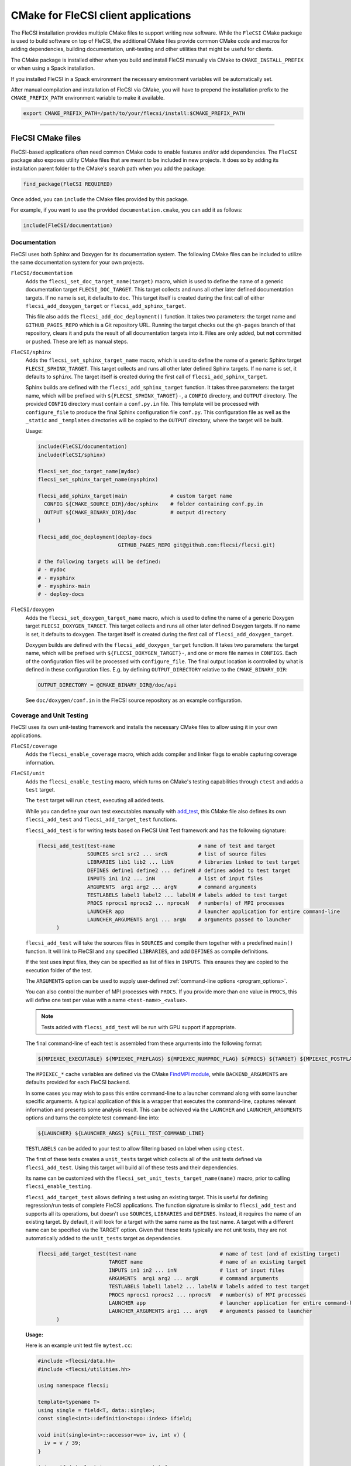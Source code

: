 CMake for FleCSI client applications
####################################

The FleCSI installation provides multiple CMake files to support
writing new software.  While the ``FleCSI`` CMake package is used to
build software on top of FleCSI, the additional CMake files
provide common CMake code and macros for adding dependencies, building
documentation, unit-testing and other utilities that might be useful
for clients.

The CMake package is installed either when you build and install
FleCSI manually via CMake to ``CMAKE_INSTALL_PREFIX`` or when using a
Spack installation.

If you installed FleCSI in a Spack environment the necessary
environment variables will be automatically set.

After manual compilation and installation of FleCSI via CMake, you will
have to prepend the installation prefix to the ``CMAKE_PREFIX_PATH``
environment variable to make it available.

.. code-block:: bash

   export CMAKE_PREFIX_PATH=/path/to/your/flecsi/install:$CMAKE_PREFIX_PATH

---------------------------------------------------------------------------

FleCSI CMake files
==================

FleCSI-based applications often need common CMake code to enable
features and/or add dependencies. The ``FleCSI`` package also exposes
utility CMake files that are meant to be included in new projects. It
does so by adding its installation parent folder to the CMake's search
path when you add the package:

.. code-block:: cmake

   find_package(FleCSI REQUIRED)

Once added, you can ``include`` the CMake files provided by this
package.

For example, if you want to use the provided ``documentation.cmake``,
you can add it as follows:

.. code-block:: cmake

   include(FleCSI/documentation)

Documentation
-------------

FleCSI uses both Sphinx and Doxygen for its documentation system. The
following CMake files can be included to utilize the same
documentation system for your own projects.

``FleCSI/documentation``
   Adds the ``flecsi_set_doc_target_name(target)`` macro, which is
   used to define the name of a generic documentation target
   ``FLECSI_DOC_TARGET``. This target collects and runs all other
   later defined documentation targets. If no name is set, it defaults
   to ``doc``.  This target itself is created during the first call of
   either ``flecsi_add_doxygen_target`` or
   ``flecsi_add_sphinx_target``.

   This file also adds the ``flecsi_add_doc_deployment()`` function.
   It takes two parameters: the target name and ``GITHUB_PAGES_REPO``
   which is a Git repository URL. Running the target checks out the
   ``gh-pages`` branch of that repository, clears it and puts the
   result of all documentation targets into it.  Files are only added,
   but **not** committed or pushed. These are left as manual steps.

``FleCSI/sphinx``
  Adds the ``flecsi_set_sphinx_target_name`` macro, which is used to
  define the name of a generic Sphinx target ``FLECSI_SPHINX_TARGET``.
  This target collects and runs all other later defined Sphinx
  targets. If no name is set, it defaults to ``sphinx``. The target
  itself is created during the first call of
  ``flecsi_add_sphinx_target``.

  Sphinx builds are defined with the ``flecsi_add_sphinx_target``
  function. It takes three parameters: the target name, which will be
  prefixed with ``${FLECSI_SPHINX_TARGET}-``, a ``CONFIG`` directory, and
  ``OUTPUT`` directory. The provided ``CONFIG`` directory must contain
  a ``conf.py.in`` file. This template will be processed with
  ``configure_file`` to produce the final Sphinx configuration file
  ``conf.py``. This configuration file as well as the ``_static`` and
  ``_templates`` directories will be copied to the ``OUTPUT``
  directory, where the target will be built.

  Usage:

  .. code-block:: cmake

     include(FleCSI/documentation)
     include(FleCSI/sphinx)

     flecsi_set_doc_target_name(mydoc)
     flecsi_set_sphinx_target_name(mysphinx)

     flecsi_add_sphinx_target(main              # custom target name
       CONFIG ${CMAKE_SOURCE_DIR}/doc/sphinx    # folder containing conf.py.in
       OUTPUT ${CMAKE_BINARY_DIR}/doc           # output directory
     )

     flecsi_add_doc_deployment(deploy-docs
                               GITHUB_PAGES_REPO git@github.com:flecsi/flecsi.git)

     # the following targets will be defined:
     # - mydoc
     # - mysphinx
     # - mysphinx-main
     # - deploy-docs

``FleCSI/doxygen``
  Adds the ``flecsi_set_doxygen_target_name`` macro, which is used to
  define the name of a generic Doxygen target
  ``FLECSI_DOXYGEN_TARGET``. This target collects and runs all other
  later defined Doxygen targets. If no name is set, it defaults to
  ``doxygen``. The target itself is created during the first call of
  ``flecsi_add_doxygen_target``.

  Doxygen builds are defined with the ``flecsi_add_doxygen_target``
  function.  It takes two parameters: the target name, which will be
  prefixed with ``${FLECSI_DOXYGEN_TARGET}-``, and one or more file names in
  ``CONFIGS``. Each of the configuration files will be processed with
  ``configure_file``. The final output location is controlled by what
  is defined in these configuration files. E.g. by defining
  ``OUTPUT_DIRECTORY`` relative to the ``CMAKE_BINARY_DIR``:

  .. code-block:: ini

     OUTPUT_DIRECTORY = @CMAKE_BINARY_DIR@/doc/api

  See ``doc/doxygen/conf.in`` in the FleCSI source repository as an
  example configuration.

Coverage and Unit Testing
-------------------------

FleCSI uses its own unit-testing framework and installs the necessary
CMake files to allow using it in your own applications.

``FleCSI/coverage``
  Adds the ``flecsi_enable_coverage`` macro, which adds compiler and
  linker flags to enable capturing coverage information.

``FleCSI/unit``
  Adds the ``flecsi_enable_testing`` macro, which turns on CMake's
  testing capabilities through ``ctest`` and adds a ``test`` target.

  The ``test`` target will run ``ctest``, executing all added tests.

  While you can define your own test executables manually with
  `add_test
  <https://cmake.org/cmake/help/latest/command/add_test.html>`_, this
  CMake file also defines its own ``flecsi_add_test`` and
  ``flecsi_add_target_test`` functions.

  ``flecsi_add_test`` is for writing tests based on
  FleCSI Unit Test framework and has the following signature:

  .. code-block:: cmake

     flecsi_add_test(test-name                           # name of test and target
                     SOURCES src1 src2 ... srcN          # list of source files
                     LIBRARIES lib1 lib2 ... libN        # libraries linked to test target
                     DEFINES define1 define2 ... defineN # defines added to test target
                     INPUTS in1 in2 ... inN              # list of input files
                     ARGUMENTS  arg1 arg2 ... argN       # command arguments
                     TESTLABELS label1 label2 ... labelN # labels added to test target
                     PROCS nprocs1 nprocs2 ... nprocsN   # number(s) of MPI processes
                     LAUNCHER app                        # launcher application for entire command-line
                     LAUNCHER_ARGUMENTS arg1 ... argN    # arguments passed to launcher
	   )

  ``flecsi_add_test`` will take the sources files in ``SOURCES`` and
  compile them together with a predefined ``main()`` function. It will
  link to FleCSI and any specified ``LIBRARIES``, and add ``DEFINES``
  as compile definitions.

  If the test uses input files, they can be specified as list of files in
  ``INPUTS``. This ensures they are copied to the execution folder of the test.

  The ``ARGUMENTS`` option can be used to supply user-defined
  :ref:`command-line options <program_options>`.

  You can also control the number of MPI processes with ``PROCS``. If you
  provide more than one value in ``PROCS``, this will define one
  test per value with a name ``<test-name>_<value>``.

  .. note::

     Tests added with ``flecsi_add_test`` will be run with GPU
     support if appropriate.

  The final command-line of each test is assembled from these arguments into the following format:

  .. code-block:: shell

     ${MPIEXEC_EXECUTABLE} ${MPIEXEC_PREFLAGS} ${MPIEXEC_NUMPROC_FLAG} ${PROCS} ${TARGET} ${MPIEXEC_POSTFLAGS} ${BACKEND_ARGUMENTS} ${ARGUMENTS}

  The ``MPIEXEC_*`` cache variables are defined via the CMake
  `FindMPI module <https://cmake.org/cmake/help/latest/module/FindMPI.html#usage-of-mpiexec>`_,
  while ``BACKEND_ARGUMENTS`` are defaults provided for each FleCSI backend.

  In some cases you may wish to pass this entire command-line to a launcher
  command along with some launcher specific arguments. A typical application of
  this is a wrapper that executes the command-line, captures relevant
  information and presents some analysis result. This can be achieved via the
  ``LAUNCHER`` and ``LAUNCHER_ARGUMENTS`` options and turns the complete test
  command-line into:

  .. code-block:: shell

     ${LAUNCHER} ${LAUNCHER_ARGS} ${FULL_TEST_COMMAND_LINE}

  ``TESTLABELS`` can be added to your test to allow filtering based on
  label when using ``ctest``.

  The first of these tests creates a ``unit_tests`` target which collects all
  of the unit tests defined via ``flecsi_add_test``. Using this target will build all of
  these tests and their dependencies.

  Its name can be customized with the
  ``flecsi_set_unit_tests_target_name(name)`` macro, prior to calling
  ``flecsi_enable_testing``.

  ``flecsi_add_target_test`` allows defining a test using an existing target.
  This is useful for defining regression/run tests of complete FleCSI
  applications. The function signature is similar to ``flecsi_add_test`` and
  supports all its operations, but doesn't use ``SOURCES``, ``LIBRARIES`` and
  ``DEFINES``.  Instead, it requires the name of an existing target. By default,
  it will look for a target with the same name as the test name. A target with
  a different name can be specified via the TARGET option.
  Given that these tests typically are not unit tests, they
  are not automatically added to the ``unit_tests`` target as dependencies.

  .. code-block:: cmake

     flecsi_add_target_test(test-name                           # name of test (and of existing target)
                            TARGET name                         # name of an existing target
                            INPUTS in1 in2 ... inN              # list of input files
                            ARGUMENTS  arg1 arg2 ... argN       # command arguments
                            TESTLABELS label1 label2 ... labelN # labels added to test target
                            PROCS nprocs1 nprocs2 ... nprocsN   # number(s) of MPI processes
                            LAUNCHER app                        # launcher application for entire command-line
                            LAUNCHER_ARGUMENTS arg1 ... argN    # arguments passed to launcher
	   )

  **Usage:**

  Here is an example unit test file ``mytest.cc``:

  .. code-block:: cpp

     #include <flecsi/data.hh>
     #include <flecsi/utilities.hh>

     using namespace flecsi;

     template<typename T>
     using single = field<T, data::single>;
     const single<int>::definition<topo::index> ifield;

     void init(single<int>::accessor<wo> iv, int v) {
       iv = v / 39;
     }

     int verify(single<int>::accessor<ro> iv) {
       UNIT() {
         ASSERT_EQ(iv, 42);
       };
     }

     int mytest_driver() {
       UNIT() {
         topo::index::slot my_topology;
         my_topology.allocate(4);
         execute<init>(ifield(my_topology), 1669);
         EXPECT_TRUE(true);
         EXPECT_EQ(test<verify>(ifield(my_topology)), 0);
       };
     } // mytest_driver

     util::unit::driver<mytest_driver> driver;

  Which can be compiled with the following ``CMakeLists.txt``:

  .. code-block:: cmake

     cmake_minimum_required(VERSION 3.20)
     project(myproject LANGUAGES CXX C)

     set(CXX_STANDARD_REQUIRED ON)
     set(CMAKE_CXX_STANDARD 17)

     find_package(FleCSI REQUIRED)

     include(FleCSI/unit)
     flecsi_enable_testing()

     flecsi_add_test(mytest
                     SOURCES mytest.cc)

  To configure and compile:

  .. code-block:: console

     mkdir build
     cd build
     cmake ..
     make

  Once compiled, you can run the tests with:

  .. code-block:: console

     make test
     # OR
     ctest


Code Formatting
---------------

``FleCSI/format``
  Adds the ``flecsi_enable_format`` macro, which takes a required
  ``clang-format`` version as parameter.

  It defines a ``format`` target that depends on both ``git`` and
  ``clang-format`` to be present. It also requires the source tree to
  be a Git checkout. Running this target will find all ``.hh`` and
  ``.cc`` files and apply the style defined in the project's
  ``.clang-format``.


Dependencies
------------

Some projects might want to explicitly link to dependencies that
FleCSI uses itself. External libraries used by FleCSI are added via
their own CMake file and the macros they define.

The general structure in these files is that they add a
``flecsi_enable_<PACKAGE>`` macro, which adds the necessary defines,
include folders and libraries to a given target.

* ``FleCSI/hdf5``
* ``FleCSI/hpx``
* ``FleCSI/kokkos``
* ``FleCSI/legion``
* ``FleCSI/mpi``
* ``FleCSI/openmp``
* ``FleCSI/parmetis``
* ``FleCSI/boost``
* ``FleCSI/caliper``

Other files
-----------

``FleCSI/colors``
  Defines several ASCII color codes for colored console output.

  .. hlist::
     :columns: 3

     * ``FLECSI_ColorReset``
     * ``FLECSI_ColorBold``
     * ``FLECSI_Red``
     * ``FLECSI_Green``
     * ``FLECSI_Yellow``
     * ``FLECSI_Brown``
     * ``FLECSI_Blue``
     * ``FLECSI_Magenta``
     * ``FLECSI_Cyan``
     * ``FLECSI_White``
     * ``FLECSI_BoldGrey``
     * ``FLECSI_BoldRed``
     * ``FLECSI_BoldGreen``
     * ``FLECSI_BoldYellow``
     * ``FLECSI_BoldBlue``
     * ``FLECSI_BoldMagenta``
     * ``FLECSI_BoldCyan``
     * ``FLECSI_BoldWhite``

``FleCSI/summary``
  Defines multiple macros to generate a (colored) configuration
  summary. Each of these macros appends to the global ``_summary``.
  At the end of your CMake file you can then print this summary using
  ``message(STATUS ${_summary})``.

  ``flecsi_summary_header`` will add a header.

  ``flecsi_summary_info(name info allow_split)`` will take a given
  ``name`` and add its value ``info`` next to it. If ``info`` is a
  space-separated list of values, ``allow_split`` controls if each
  value should be in its own line.

  ``flecsi_summary_option(name state extra)`` is used for adding
  Boolean values to the summary. If ``state`` evaluates to ``TRUE``
  the option state will be shown in a bright green color, followed by
  what is in ``extra``. Otherwise, the ``state`` will be shown in
  gray.
